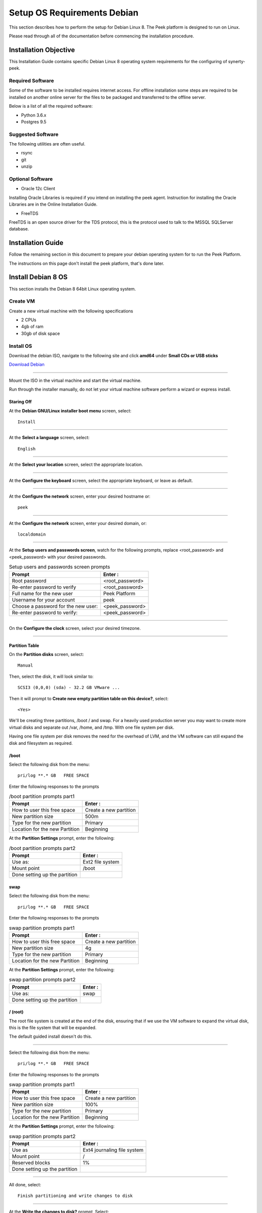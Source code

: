 ============================
Setup OS Requirements Debian
============================

This section describes how to perform the setup for Debian Linux 8.  The Peek platform
is designed to run on Linux.

Please read through all of the documentation before commencing the installation procedure.

Installation Objective
----------------------

This Installation Guide contains specific Debian Linux 8 operating system requirements
for the configuring of synerty-peek.

Required Software
`````````````````

Some of the software to be installed requires internet access. For offline installation
some steps are required to be installed on another online server for the files to be
packaged and transferred to the offline server.

Below is a list of all the required software:


*   Python 3.6.x

*   Postgres 9.5

Suggested Software
``````````````````

The following utilities are often useful.

*   rsync

*   git

*   unzip


Optional Software
`````````````````

- Oracle 12c Client

Installing Oracle Libraries is required if you intend on installing the peek agent.
Instruction for installing the Oracle Libraries are in the Online Installation Guide.

- FreeTDS

FreeTDS is an open source driver for the TDS protocol, this is the protocol used to
talk to the MSSQL SQLServer database.

Installation Guide
------------------

Follow the remaining section in this document to prepare your debian operating system for
to run the Peek Platform.

The instructions on this page don't install the peek platform, that's done later.

Install Debian 8 OS
-------------------

This section installs the Debian 8 64bit Linux operating system.

Create VM
`````````

Create a new virtual machine with the following specifications

*   2 CPUs
*   4gb of ram
*   30gb of disk space

Install OS
``````````

Download the debian ISO, navigate to the following site and click **amd64** under
**Small CDs or USB sticks**

`Download Debian <https://www.debian.org/distrib/netinst#smallcd>`_

----

Mount the ISO in the virtual machine and start the virtual machine.

Run through the installer manually, do not let your virtual machine software perform
a wizard or express install.

Staring Off
~~~~~~~~~~~

At the **Debian GNU/Linux installer boot menu** screen, select: ::

    Install

----

At the **Select a language** screen, select: ::

    English

----

At the **Select your location** screen, select the appropriate location.

----

At the **Configure the keyboard** screen, select the appropriate keyboard,
or leave as default.

----

At the **Configure the network** screen, enter your desired hostname or: ::

    peek

----

At the **Configure the network** screen, enter your desired domain, or: ::

    localdomain

----

At the **Setup users and passwords screen**, watch for the following prompts,
replace <root_password> and <peek_password> with your desired passwords.

.. csv-table:: Setup users and passwords screen prompts
    :header: "Prompt", "Enter :"
    :widths: auto

    "Root password", "<root_password>"
    "Re-enter password to verify", "<root_password>"
    "Full name for the new user", "Peek Platform"
    "Username for your account", "peek"
    "Choose a password for the new user:", "<peek_password>"
    "Re-enter password to verify:", "<peek_password>"

----

On the **Configure the clock** screen, select your desired timezone.

----

Partition Table
~~~~~~~~~~~~~~~

On the **Partition disks** screen, select: ::

    Manual

Then, select the disk, it will look similar to: ::

    SCSI3 (0,0,0) (sda) - 32.2 GB VMware ...

Then it will prompt to **Create new empty partition table on this device?**,
select: ::

    <Yes>

We'll be creating three partitions, /boot / and swap. For a heavily used production
server you may want to create more virtual disks and separate out /var, /home, and /tmp.
With one file system per disk.

Having one file system per disk removes the need for the overhead of LVM, and the VM
software can still expand the disk and filesystem as required.

/boot
~~~~~

Select the following disk from the menu: ::

    pri/log **.* GB   FREE SPACE


Enter the following responses to the prompts

.. csv-table:: /boot partition prompts part1
    :header: "Prompt", "Enter :"
    :widths: auto

    "How to user this free space", "Create a new partition"
    "New partition size", "500m"
    "Type for the new partition", "Primary"
    "Location for the new Partition", "Beginning"

At the **Partition Settings** prompt, enter the following:

.. csv-table:: /boot partition prompts part2
    :header: "Prompt", "Enter :"
    :widths: auto

    "Use as:", "Ext2 file system"
    "Mount point", "/boot"
    "Done setting up the partition", ""


swap
~~~~

Select the following disk from the menu: ::

    pri/log **.* GB   FREE SPACE


Enter the following responses to the prompts

.. csv-table:: swap partition prompts part1
    :header: "Prompt", "Enter :"
    :widths: auto

    "How to user this free space", "Create a new partition"
    "New partition size", "4g"
    "Type for the new partition", "Primary"
    "Location for the new Partition", "Beginning"

At the **Partition Settings** prompt, enter the following:

.. csv-table:: swap partition prompts part2
    :header: "Prompt", "Enter :"
    :widths: auto

    "Use as:", "swap"
    "Done setting up the partition", ""


/ (root)
~~~~~~~~

The root file system is created at the end of the disk, ensuring that if we use the
VM software to expand the virtual disk, this is the file system that will be expanded.

The default guided install doesn't do this.

----

Select the following disk from the menu: ::

    pri/log **.* GB   FREE SPACE


Enter the following responses to the prompts

.. csv-table:: swap partition prompts part1
    :header: "Prompt", "Enter :"
    :widths: auto

    "How to user this free space", "Create a new partition"
    "New partition size", "100%"
    "Type for the new partition", "Primary"
    "Location for the new Partition", "Beginning"

At the **Partition Settings** prompt, enter the following:

.. csv-table:: swap partition prompts part2
    :header: "Prompt", "Enter :"
    :widths: auto

    "Use as", "Ext4 journaling file system"
    "Mount point", "/"
    "Reserved blocks", "1%"
    "Done setting up the partition", ""

----

All done, select: ::

    Finish partitioning and write changes to disk

----

At the **Write the changes to disk?** prompt, Select: ::

    <Yes>

Finishing Up
~~~~~~~~~~~~

On the **Configure the package manager** screen, select the location closest to you.

----

At the **Debian archive mirror**, select your preferred site.

----

At the **HTTP proxy information** prompt, select: ::

    <Continue>

----

The installer will now download the package lists.

----

At the **Configure popularity-contest** screen, select: ::

    <No>

.. note:: It'd be good to select <Yes>, but as Peek is an enterprise platform, it's
            most likely installed behind a corporate firewall.

----

At the **Software selection** screen, select the following, and deselect all the
other options:

*   SSH server
*   standard system utilities

Optionally, select a desktop environment, Peek doesn't require this.
"MATE" is recommended if one is selected.

----

The OS will now install, it will take a while to download and install the packages.

----

At the **Install the GRUB boot loader on a hard disk** screen, select:

    <Yes>

----

At the **Device for boot loader installation** prompt, select: ::

    /dev/sda

----

At the **Finish the installation** screen, select: ::

    <Continue>

----

Deconfigure the Debian ISO from DVD drive in the VM software.

----

The OS installtion is now complete.

SSH Setup
---------

SSH is this documentations method of working with the Peek Debian VM.

SSH clients are availible out of the box with OSX and Linux. There are many options
for windows users, This documentation recommends
`MobaXterm <http://mobaxterm.mobatek.net>`_ is used for windows as it also supports
graphical file copying.

This document assumes users are familair with what is required to use the SSH clients
for connecting to and copying files to the Peek VM.

If this all sounds too much, reinstall the Peek OS with a graphical desktop environment
and use that instead of SSH.

.. note:: You will not be able to login as root via SSH by default.

----

Login to the console of the Peek Debian VM as **root** and run the following command: ::

    ifconfig

Make note of the ipaddress, you will need this to SSH to the VM. The IP addresss will
be under **eth0**, second line, **inet addr**.

----

Install sudo with the following command: ::

    apt-get install sudo

----

Give Peek sudo privielges with the following command: ::

    usermod -a -G sudo peek

----

You can now logout from the root console.

Login as Peek
-------------

Login to the Debian VM as the :code:`peek` user, either via SSH, or the graphical desktop if it's
installed.

.. important:: All steps after this point assume you're logged in as the peek user.

Configure Static IP (Optional)
------------------------------

If this is a production server, it's more than likely that you want to assign a static
IP to the VM, Here is how you do this.

----

Edit file :file:`/etc/network/interfaces`

Find the section: ::

        allow-hotplug eth0
        iface eth0 inet dhcp

Replace it with: ::

        auto eth0
        iface eth0 inet static
            address <IPADDRESS>
            netmask <NETMASK>
            gateway <GATEWAY>

----

Edit the file :file:`/etc/resolv.conf`, and update it.

#.  Replace "localdomain" with your domain
#.  Replace the IP for the :code:`nameserver` with the IP of you DNS.
    For multiple name servers, use multiple :code:`nameserver` lines.

::

        domain localdomain
        search localdomain
        nameserver 172.16.40.2


Installing General Prerequisites
--------------------------------

.. note:: Run the commands in this step as the :code:`peek` user.

Install the C Compiler package, used for compiling python or VMWare tools, etc:

::

        PKG="gcc make linux-headers-amd64"
        sudo apt-get install -y $PKG


Install the Python build dependencies:

::

        PKG="build-essential curl git m4 ruby texinfo libbz2-dev libcurl4-openssl-dev"
        PKG="$PKG libexpat-dev libncurses-dev zlib1g-dev libgmp-dev"
        PKG="$PKG libbz2-dev"
        sudo apt-get install -y $PKG



Install C libraries that some python packages link to when they install:

::

        PKG=""

        # For the python Samba client
        PKG="$PKG samba-dev libsmbclient-dev libcups2-dev"

        # For Shapely and GEOAlchemy
        PKG="$PKG libgeos-dev libgeos-c1"

        # For LXML and the Oracle client
        PKG="$PKG libxml2 libxml2-dev"
        PKG="$PKG libxslt1.1 libxslt1-dev"

        # For the PostGresQL connector
        PKG="$PKG libpq-dev"

        # For the SQLite python connector
        PKG="$PKG libsqlite3-dev"
        PKG="$PKG libsqlite3-dev"

        sudo apt-get install -y $PKG



Install rsync and git packages:

::

        PKG="rsync git unzip"
        sudo apt-get install -y $PKG

Installing VMWare Tools (Optional)
----------------------------------

This section installs VMWare tools.
The compiler tools have been installed from the section above.

----

In the VMWare software, find the option to install VMWare tools.

----

Mount and unzip the tools ::

        sudo rm -rf /tmp/vmware-*
        sudo mount /dev/sr0 /mnt
        sudo tar xzf /mnt/VM*gz -C /tmp
        sudo umount /mnt

----

Install the tools with the default options ::

        cd /tmp/vmware-tools-distrib
        ./vmware-install.pl -d

----

Cleanup the tools install ::

        sudo rm -rf /tmp/vmware-*

----

Reboot the virtual machine. ::

        sudo shutdown -r now

Keep in mind, that if the static IP is not set, the IP address of the VM may change,
causing issues when reconnecting with SSH.

Compile and Install Python 3.6
------------------------------

The Peek Platform runs on Python. These instructions download, compile and install the
latest version of Python.

----

Edit **~/.bashrc** and insert the following after the first block comment.

Make sure these are before any lines like: ::

        # If not running interactively, don't do anything

Insert : ::

        ##### SET THE PEEK ENVIRONMENT #####
        # Setup the variables for PYTHON
        export PEEK_PY_VER="3.6.1"
        export PATH="/home/peek/cpython-${PEEK_PY_VER}/bin:$PATH"

        # Set the variables for the platform release
        # These are updated by the deploy script
        export PEEK_ENV=""
        export PATH="${PEEK_ENV}/bin:$PATH"

----

Download and unarchive the supported version of Python ::

        cd ~
        PEEK_PY_VER="3.6.1"
        wget "https://www.python.org/ftp/python/${PEEK_PY_VER}/Python-${PEEK_PY_VER}.tgz"
        tar xzf Python-${PEEK_PY_VER}.tgz

----

Configure the build ::

        cd Python-${PEEK_PY_VER}
        ./configure --prefix=/home/peek/cpython-${PEEK_PY_VER}/ --enable-optimizations

----

Make and Make install the software ::

        make install

----

Cleanup the download and build dir ::

        cd
        rm -rf Python-${PEEK_PY_VER}*

----

Symlink the python3 commands so they are the only ones picked up by path. ::

        cd /home/peek/cpython-${PEEK_PY_VER}/bin
        ln -s pip3 pip
        ln -s python3 python

----

Test that the setup is working ::

        which python
        echo "It should be /home/peek/cpython-3.6.1/bin/python"

        which pip
        echo "It should be /home/peek/cpython-3.6.1/bin/pip"

----

synerty-peek is deployed into python virtual environments.
Install the virtualenv python package ::

        pip install virtualenv


----

The Wheel package is required for building platform and plugin releases ::

        pip install wheel


Install PostGreSQL
------------------

Install the relational database we use on Linux.

.. note:: Run the commands in this step as the :code:`peek` user.

Add the latest PostGreSQL repository ::

        F=/etc/apt/sources.list.d/postgresql.list
        echo "deb http://apt.postgresql.org/pub/repos/apt/ jessie-pgdg " | sudo tee $F
        wget --quiet -O - https://www.postgresql.org/media/keys/ACCC4CF8.asc |
        sudo apt-key add -
        sudo apt-get update


----

Install PostGresQL ::

        sudo apt-get install -y postgis postgresql-9.5


----

Create the peek SQL user ::

        F=/etc/postgresql/9.5/main/pg_hba.conf
        if ! sudo grep -q 'peek' $F; then
            echo "host  peek    peek    127.0.0.1/32    trust" | sudo tee $F -a
        fi
        sudo su - postgres
        createuser -d -r -s peek
        exit # Exit postgres user


----

Create the database ::

        createdb -O peek peek


----

Set the database password ::

        psql <<EOF
        \password
        \q
        EOF

        # Set the password as "PASSWORD"


----

Cleanup traces of the password ::

        [ -e ~/.psql_history ] && rm ~/.psql_history


Install Oracle Client (Optional)
--------------------------------

The oracle libraries are optional. Install them where the agent runs if you are going to
interface with an oracle database.

----

Edit :file:`~/.bashrc` and insert the following after the first block comment

Make sure these are before any lines like: ::

        # If not running interactively, don't do anything

Insert : ::

        # Setup the variables for ORACLE
        export LD_LIBRARY_PATH="/home/peek/oracle/instantclient_12_2:$LD_LIBRARY_PATH"
        export ORACLE_HOME="/home/peek/oracle/instantclient_12_2"


----

Make the directory where the oracle client will live ::

        mkdir /home/peek/oracle

----

Download the following from oracle.

The version used in these instructions is **12.2.0.1.0**.

#.  Download the "Instant Client Package - Basic" from
    http://www.oracle.com/technetwork/topics/linuxx86-64soft-092277.html

#.  Download the "Instant Client Package - SDK" from
    http://www.oracle.com/technetwork/topics/linuxx86-64soft-092277.html

Copy these files to :file:`/home/peek/oracle` on the peek server.

----

Extract the files. ::

        cd ~/oracle
        unzip instantclient-sdk-linux.x64-12.2.0.1.0.zip
        unzip instantclient-basic-linux.x64-12.2.0.1.0.zip


----

Symlink the oracle client lib ::

        cd $ORACLE_HOME
        ln -snf libclntsh.so.12.1 libclntsh.so
        ls -l libclntsh.so


FreeTDS (Optional)
------------------

FreeTDS is an open source driver for the TDS protocol, this is the protocol used to
talk to the MSSQL SQLServer database.

Peek needs this installed if it uses the pymssql python database driver,
which depends on FreeTDS.

----

Edit :file:`~/.bashrc` and insert the following after the first block comment

Make sure these are before any lines like: ::

        # If not running interactively, don't do anything

Insert : ::

        # Setup the variables for FREE TDS
        export LD_LIBRARY_PATH="/home/peek/freetds:$LD_LIBRARY_PATH"

----

Install FreeTDS:

::

        sudo apt-get install freetds-dev


----

Create file :file:`freetds.conf` in :code:`~/freetds` and populate with the following:

::

        [global]
            port = 1433
            instance = peek
            tds version = 7.4
            dump file = /tmp/freetds.log



What Next?
----------

Refer back to the :ref:`how_to_use_peek_documentation` guide to see which document to
follow next.
